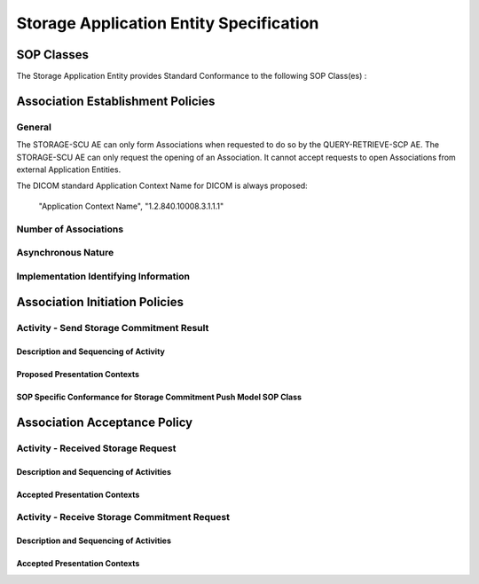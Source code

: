 Storage Application Entity Specification
^^^^^^^^^^^^^^^^^^^^^^^^^^^^^^^^^^^^^^^^

.. _storage-sop-classes:

SOP Classes
"""""""""""

The Storage Application Entity provides Standard Conformance to the following SOP Class(es) :

.. csv-table:: Table 4.2.1.1-1.: SOP Classes for Storage Application Entity (SCP)
   :header: "SOP Class Name", "SOP Class UID", "SCU", "SCP"
   :file: storage-sop-classes.csv

.. _storage-association-establishment:

Association Establishment Policies
""""""""""""""""""""""""""""""""""

.. _storage-general:

General
'''''''
The STORAGE-SCU AE can only form Associations when requested to do so by the QUERY-RETRIEVE-SCP AE. The STORAGE-SCU AE can only request the opening of an Association. It cannot accept requests to open Associations from external Application Entities.

The DICOM standard Application Context Name for DICOM is always proposed:

        "Application Context Name", "1.2.840.10008.3.1.1.1"

.. _storage-number-of-associations:

Number of Associations
''''''''''''''''''''''

.. _storage-asynchrounous-nature:

Asynchronous Nature
'''''''''''''''''''

.. _storage-implementation-class-uid:

Implementation Identifying Information
''''''''''''''''''''''''''''''''''''''

.. _storage-association-initiation:

Association Initiation Policies
"""""""""""""""""""""""""""""""

.. _send-stgcmt-result:

Activity - Send Storage Commitment Result
'''''''''''''''''''''''''''''''''''''''''

.. _send-stgcmt-result-seq:

Description and Sequencing of Activity
......................................

.. _send-stgcmt-result-proposed-pcs:

Proposed Presentation Contexts
..............................

.. _stgcmt-conformance:

SOP Specific Conformance for Storage Commitment Push Model SOP Class
....................................................................

.. _storage-association-acceptance:

Association Acceptance Policy
"""""""""""""""""""""""""""""

.. _receive-instance:

Activity - Received Storage Request
'''''''''''''''''''''''''''''''''''

.. _receive-instance-seq:

Description and Sequencing of Activities
........................................

.. _receive-instance-accepted-pcs:

Accepted Presentation Contexts
..............................

.. _receive-stgcmt-rq:

Activity - Receive Storage Commitment Request
'''''''''''''''''''''''''''''''''''''''''''''

.. _receive-stgcmt-rq-seq:

Description and Sequencing of Activities
........................................

.. _receive-stgcmt-rq-accepted-pcs:

Accepted Presentation Contexts
..............................

